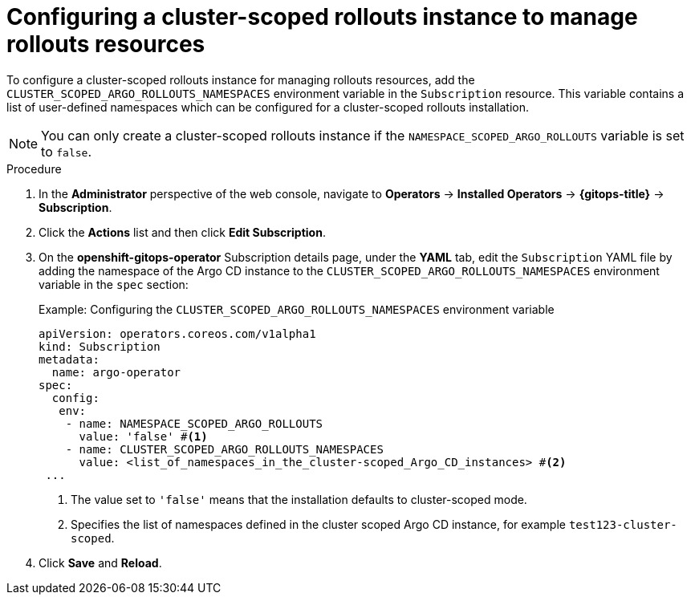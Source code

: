 // Module included in the following assemblies:
//
// * argo_rollouts/using-a-cluster-scoped-rollouts-instance-to-manage-rollouts-resources.adoc

:_mod-docs-content-type: PROCEDURE
[id="gitops-configuring-a-cluster-scoped-instance-to-manage-rollouts-resources_{context}"]
= Configuring a cluster-scoped rollouts instance to manage rollouts resources 

To configure a cluster-scoped rollouts instance for managing rollouts resources, add the `CLUSTER_SCOPED_ARGO_ROLLOUTS_NAMESPACES` environment variable in the `Subscription` resource. This variable contains a list of user-defined namespaces which can be configured for a cluster-scoped rollouts installation.

[NOTE]
====
You can only create a cluster-scoped rollouts instance if the `NAMESPACE_SCOPED_ARGO_ROLLOUTS` variable is set to `false`.
====

.Procedure

. In the *Administrator* perspective of the web console, navigate to *Operators* → *Installed Operators* → *{gitops-title}* → *Subscription*.

. Click the *Actions* list and then click *Edit Subscription*.

. On the *openshift-gitops-operator* Subscription details page, under the *YAML* tab, edit the `Subscription` YAML file by adding the namespace of the Argo CD instance to the `CLUSTER_SCOPED_ARGO_ROLLOUTS_NAMESPACES` environment variable in the `spec` section:
+
.Example: Configuring the `CLUSTER_SCOPED_ARGO_ROLLOUTS_NAMESPACES` environment variable
[source,yaml]
----
apiVersion: operators.coreos.com/v1alpha1
kind: Subscription
metadata:
  name: argo-operator
spec:
  config:
   env: 
    - name: NAMESPACE_SCOPED_ARGO_ROLLOUTS
      value: 'false' #<1>
    - name: CLUSTER_SCOPED_ARGO_ROLLOUTS_NAMESPACES
      value: <list_of_namespaces_in_the_cluster-scoped_Argo_CD_instances> #<2>
 ...
----
<1> The value set to `'false'` means that the installation defaults to cluster-scoped mode.
<2> Specifies the list of namespaces defined in the cluster scoped Argo CD instance, for example `test123-cluster-scoped`.

. Click *Save* and *Reload*.